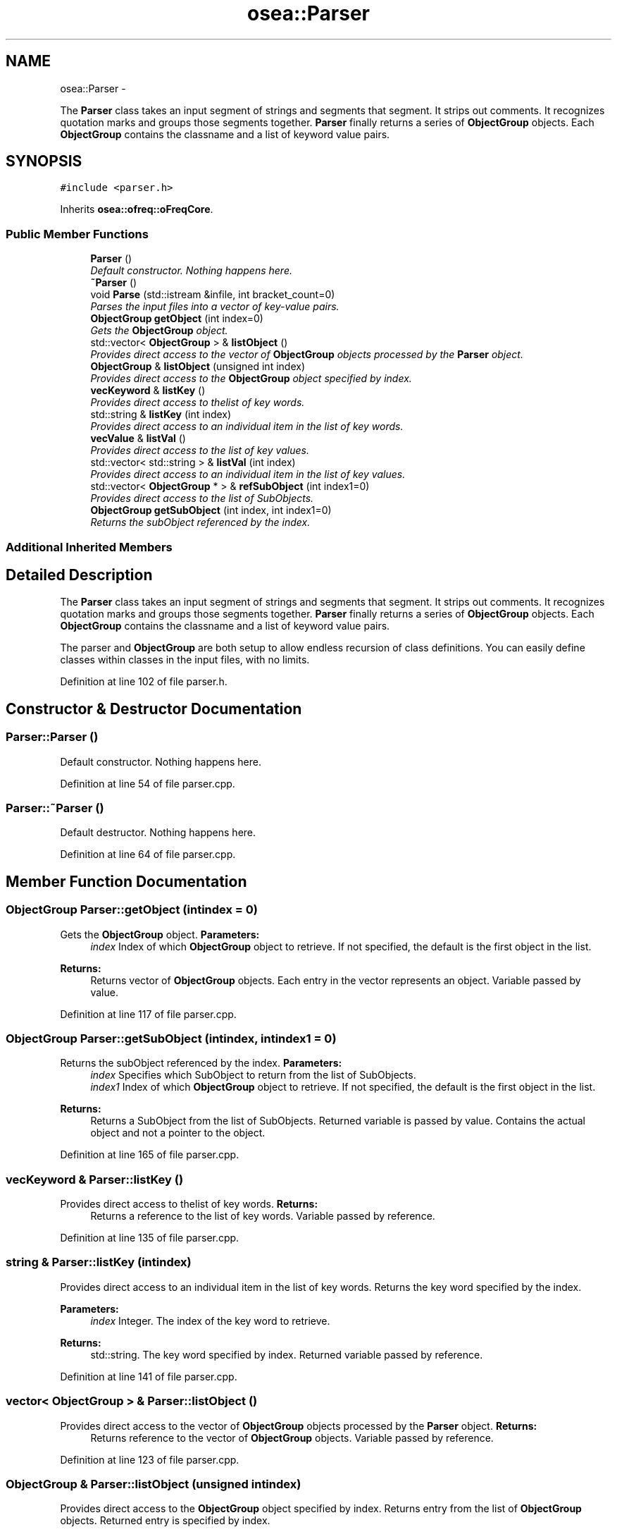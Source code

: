.TH "osea::Parser" 3 "Sat Apr 5 2014" "Version 0.4" "oFreq" \" -*- nroff -*-
.ad l
.nh
.SH NAME
osea::Parser \- 
.PP
The \fBParser\fP class takes an input segment of strings and segments that segment\&. It strips out comments\&. It recognizes quotation marks and groups those segments together\&. \fBParser\fP finally returns a series of \fBObjectGroup\fP objects\&. Each \fBObjectGroup\fP contains the classname and a list of keyword value pairs\&.  

.SH SYNOPSIS
.br
.PP
.PP
\fC#include <parser\&.h>\fP
.PP
Inherits \fBosea::ofreq::oFreqCore\fP\&.
.SS "Public Member Functions"

.in +1c
.ti -1c
.RI "\fBParser\fP ()"
.br
.RI "\fIDefault constructor\&. Nothing happens here\&. \fP"
.ti -1c
.RI "\fB~Parser\fP ()"
.br
.ti -1c
.RI "void \fBParse\fP (std::istream &infile, int bracket_count=0)"
.br
.RI "\fIParses the input files into a vector of key-value pairs\&. \fP"
.ti -1c
.RI "\fBObjectGroup\fP \fBgetObject\fP (int index=0)"
.br
.RI "\fIGets the \fBObjectGroup\fP object\&. \fP"
.ti -1c
.RI "std::vector< \fBObjectGroup\fP > & \fBlistObject\fP ()"
.br
.RI "\fIProvides direct access to the vector of \fBObjectGroup\fP objects processed by the \fBParser\fP object\&. \fP"
.ti -1c
.RI "\fBObjectGroup\fP & \fBlistObject\fP (unsigned int index)"
.br
.RI "\fIProvides direct access to the \fBObjectGroup\fP object specified by index\&. \fP"
.ti -1c
.RI "\fBvecKeyword\fP & \fBlistKey\fP ()"
.br
.RI "\fIProvides direct access to thelist of key words\&. \fP"
.ti -1c
.RI "std::string & \fBlistKey\fP (int index)"
.br
.RI "\fIProvides direct access to an individual item in the list of key words\&. \fP"
.ti -1c
.RI "\fBvecValue\fP & \fBlistVal\fP ()"
.br
.RI "\fIProvides direct access to the list of key values\&. \fP"
.ti -1c
.RI "std::vector< std::string > & \fBlistVal\fP (int index)"
.br
.RI "\fIProvides direct access to an individual item in the list of key values\&. \fP"
.ti -1c
.RI "std::vector< \fBObjectGroup\fP * > & \fBrefSubObject\fP (int index1=0)"
.br
.RI "\fIProvides direct access to the list of SubObjects\&. \fP"
.ti -1c
.RI "\fBObjectGroup\fP \fBgetSubObject\fP (int index, int index1=0)"
.br
.RI "\fIReturns the subObject referenced by the index\&. \fP"
.in -1c
.SS "Additional Inherited Members"
.SH "Detailed Description"
.PP 
The \fBParser\fP class takes an input segment of strings and segments that segment\&. It strips out comments\&. It recognizes quotation marks and groups those segments together\&. \fBParser\fP finally returns a series of \fBObjectGroup\fP objects\&. Each \fBObjectGroup\fP contains the classname and a list of keyword value pairs\&. 

The parser and \fBObjectGroup\fP are both setup to allow endless recursion of class definitions\&. You can easily define classes within classes in the input files, with no limits\&. 
.PP
Definition at line 102 of file parser\&.h\&.
.SH "Constructor & Destructor Documentation"
.PP 
.SS "Parser::Parser ()"

.PP
Default constructor\&. Nothing happens here\&. 
.PP
Definition at line 54 of file parser\&.cpp\&.
.SS "Parser::~Parser ()"
Default destructor\&. Nothing happens here\&. 
.PP
Definition at line 64 of file parser\&.cpp\&.
.SH "Member Function Documentation"
.PP 
.SS "\fBObjectGroup\fP Parser::getObject (intindex = \fC0\fP)"

.PP
Gets the \fBObjectGroup\fP object\&. \fBParameters:\fP
.RS 4
\fIindex\fP Index of which \fBObjectGroup\fP object to retrieve\&. If not specified, the default is the first object in the list\&. 
.RE
.PP
\fBReturns:\fP
.RS 4
Returns vector of \fBObjectGroup\fP objects\&. Each entry in the vector represents an object\&. Variable passed by value\&. 
.RE
.PP

.PP
Definition at line 117 of file parser\&.cpp\&.
.SS "\fBObjectGroup\fP Parser::getSubObject (intindex, intindex1 = \fC0\fP)"

.PP
Returns the subObject referenced by the index\&. \fBParameters:\fP
.RS 4
\fIindex\fP Specifies which SubObject to return from the list of SubObjects\&. 
.br
\fIindex1\fP Index of which \fBObjectGroup\fP object to retrieve\&. If not specified, the default is the first object in the list\&. 
.RE
.PP
\fBReturns:\fP
.RS 4
Returns a SubObject from the list of SubObjects\&. Returned variable is passed by value\&. Contains the actual object and not a pointer to the object\&. 
.RE
.PP

.PP
Definition at line 165 of file parser\&.cpp\&.
.SS "\fBvecKeyword\fP & Parser::listKey ()"

.PP
Provides direct access to thelist of key words\&. \fBReturns:\fP
.RS 4
Returns a reference to the list of key words\&. Variable passed by reference\&. 
.RE
.PP

.PP
Definition at line 135 of file parser\&.cpp\&.
.SS "string & Parser::listKey (intindex)"

.PP
Provides direct access to an individual item in the list of key words\&. Returns the key word specified by the index\&. 
.PP
\fBParameters:\fP
.RS 4
\fIindex\fP Integer\&. The index of the key word to retrieve\&. 
.RE
.PP
\fBReturns:\fP
.RS 4
std::string\&. The key word specified by index\&. Returned variable passed by reference\&. 
.RE
.PP

.PP
Definition at line 141 of file parser\&.cpp\&.
.SS "vector< \fBObjectGroup\fP > & Parser::listObject ()"

.PP
Provides direct access to the vector of \fBObjectGroup\fP objects processed by the \fBParser\fP object\&. \fBReturns:\fP
.RS 4
Returns reference to the vector of \fBObjectGroup\fP objects\&. Variable passed by reference\&. 
.RE
.PP

.PP
Definition at line 123 of file parser\&.cpp\&.
.SS "\fBObjectGroup\fP & Parser::listObject (unsigned intindex)"

.PP
Provides direct access to the \fBObjectGroup\fP object specified by index\&. Returns entry from the list of \fBObjectGroup\fP objects\&. Returned entry is specified by index\&. 
.PP
\fBParameters:\fP
.RS 4
\fIindex\fP Unsigned integer\&. The index of the \fBObjectGroup\fP object to return from the list\&. 
.RE
.PP
\fBReturns:\fP
.RS 4
Returns \fBObjectGroup\fP object\&. Returned variable is passed by reference\&. 
.RE
.PP
\fBSee Also:\fP
.RS 4
\fBObjectGroup\fP 
.RE
.PP

.PP
Definition at line 129 of file parser\&.cpp\&.
.SS "\fBvecValue\fP & Parser::listVal ()"

.PP
Provides direct access to the list of key values\&. \fBReturns:\fP
.RS 4
Returns a reference to the list of key values\&. Variable passed by reference\&. 
.RE
.PP

.PP
Definition at line 147 of file parser\&.cpp\&.
.SS "vector< string > & Parser::listVal (intindex)"

.PP
Provides direct access to an individual item in the list of key values\&. Returns the key value specified by the index\&. 
.PP
\fBParameters:\fP
.RS 4
\fIindex\fP Integer\&. THe index of the key value to retrieve\&. 
.RE
.PP
\fBReturns:\fP
.RS 4
Vector of strings\&. The key value specified by the index\&. Returned variable passed by reference\&. 
.RE
.PP

.PP
Definition at line 153 of file parser\&.cpp\&.
.SS "void Parser::Parse (std::istream &infile, intbracket_count = \fC0\fP)"

.PP
Parses the input files into a vector of key-value pairs\&. \fBParameters:\fP
.RS 4
\fIinfile\fP The input file to parse\&. Istream\&. Variable passed by reference\&. 
.br
\fIbracket_count\fP The count of object definition brackets\&. Used as a termination condition in the parsing process\&. Provides control for any recursive instances of the \fBParse()\fP function\&. Default is 0\&. The bracket count updates while parsing, as the \fBParser\fP finds new opening ({) and closing (}) brackets\&. Parsing continues as long as the bracket count is equal to or above the bracket count fed into the \fBParser\fP as an argument\&. At this point, the function behavior does not change with what the actual value of bracket_count is\&. Parsing only requires that bracket_count is >= its starting value\&. However, several development attempts indicated that the behavior the Parse function may become dependent on the value of bracket_count\&. So it is left in as an argument to allow functionality expansion in any future development\&. 
.RE
.PP
\fBSee Also:\fP
.RS 4
ParseCommands() 
.RE
.PP

.PP
Definition at line 70 of file parser\&.cpp\&.
.SS "vector< \fBObjectGroup\fP * > & Parser::refSubObject (intindex1 = \fC0\fP)"

.PP
Provides direct access to the list of SubObjects\&. \fBParameters:\fP
.RS 4
\fIindex1\fP Index of which \fBObjectGroup\fP object to retrieve\&. If not specified, the default is the first object in the list\&. 
.RE
.PP
\fBReturns:\fP
.RS 4
Returns a reference to the list of SubObjects detected by the parser\&. Returned variable passed by reference\&. Returned variable is a vector of pointers to the SubObjects\&. 
.RE
.PP

.PP
Definition at line 159 of file parser\&.cpp\&.

.SH "Author"
.PP 
Generated automatically by Doxygen for oFreq from the source code\&.
